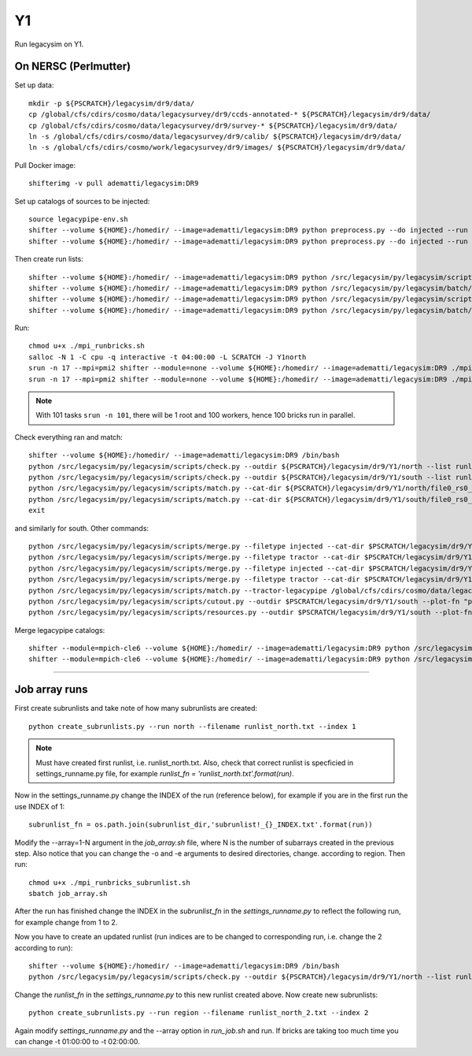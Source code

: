 Y1
======

Run legacysim on Y1.

On NERSC (Perlmutter)
--------

Set up data::

  mkdir -p ${PSCRATCH}/legacysim/dr9/data/
  cp /global/cfs/cdirs/cosmo/data/legacysurvey/dr9/ccds-annotated-* ${PSCRATCH}/legacysim/dr9/data/
  cp /global/cfs/cdirs/cosmo/data/legacysurvey/dr9/survey-* ${PSCRATCH}/legacysim/dr9/data/
  ln -s /global/cfs/cdirs/cosmo/data/legacysurvey/dr9/calib/ ${PSCRATCH}/legacysim/dr9/data/
  ln -s /global/cfs/cdirs/cosmo/work/legacysurvey/dr9/images/ ${PSCRATCH}/legacysim/dr9/data/

Pull Docker image::

  shifterimg -v pull adematti/legacysim:DR9

Set up catalogs of sources to be injected::

  source legacypipe-env.sh
  shifter --volume ${HOME}:/homedir/ --image=adematti/legacysim:DR9 python preprocess.py --do injected --run north
  shifter --volume ${HOME}:/homedir/ --image=adematti/legacysim:DR9 python preprocess.py --do injected --run south

Then create run lists::

  shifter --volume ${HOME}:/homedir/ --image=adematti/legacysim:DR9 python /src/legacysim/py/legacysim/scripts/runlist.py --outdir /global/cfs/cdirs/cosmo/data/legacysurvey/dr9/north --brick bricklist_north.txt --write-list runlist_north.txt --modules docker
  shifter --volume ${HOME}:/homedir/ --image=adematti/legacysim:DR9 python /src/legacysim/py/legacysim/batch/environment_manager.py --outdir /global/cfs/cdirs/cosmo/data/legacysurvey/dr9/north --brick bricklist_north.txt --modules docker
  shifter --volume ${HOME}:/homedir/ --image=adematti/legacysim:DR9 python /src/legacysim/py/legacysim/scripts/runlist.py --outdir /global/cfs/cdirs/cosmo/data/legacysurvey/dr9/south --brick bricklist_south.txt --write-list runlist_south.txt --modules docker
  shifter --volume ${HOME}:/homedir/ --image=adematti/legacysim:DR9 python /src/legacysim/py/legacysim/batch/environment_manager.py --outdir /global/cfs/cdirs/cosmo/data/legacysurvey/dr9/south --brick bricklist_south.txt --modules docker

Run::

  chmod u+x ./mpi_runbricks.sh
  salloc -N 1 -C cpu -q interactive -t 04:00:00 -L SCRATCH -J Y1north
  srun -n 17 --mpi=pmi2 shifter --module=none --volume ${HOME}:/homedir/ --image=adematti/legacysim:DR9 ./mpi_runbricks.sh --run north
  srun -n 17 --mpi=pmi2 shifter --module=none --volume ${HOME}:/homedir/ --image=adematti/legacysim:DR9 ./mpi_runbricks.sh --run south

.. note::

  With 101 tasks ``srun -n 101``, there will be 1 root and 100 workers, hence 100 bricks run in parallel.

Check everything ran and match::

  shifter --volume ${HOME}:/homedir/ --image=adematti/legacysim:DR9 /bin/bash
  python /src/legacysim/py/legacysim/scripts/check.py --outdir ${PSCRATCH}/legacysim/dr9/Y1/north --list runlist_north.txt --write-list runlist_north_2.txt
  python /src/legacysim/py/legacysim/scripts/check.py --outdir ${PSCRATCH}/legacysim/dr9/Y1/south --list runlist_south.txt --write-list runlist_south_2.txt
  python /src/legacysim/py/legacysim/scripts/match.py --cat-dir ${PSCRATCH}/legacysim/dr9/Y1/north/file0_rs0_skip0/merged --outdir ${PSCRATCH}/legacysim/dr9/Y1/north --plot-hist plots/hist_north.png
  python /src/legacysim/py/legacysim/scripts/match.py --cat-dir ${PSCRATCH}/legacysim/dr9/Y1/south/file0_rs0_skip0/merged --outdir ${PSCRATCH}/legacysim/dr9/Y1/south --plot-hist plots/hist_south.png
  exit

and similarly for south. Other commands::

  python /src/legacysim/py/legacysim/scripts/merge.py --filetype injected --cat-dir $PSCRATCH/legacysim/dr9/Y1/north/file0_rs0_skip0/merged --outdir $PSCRATCH/legacysim/dr9/Y1/north
  python /src/legacysim/py/legacysim/scripts/merge.py --filetype tractor --cat-dir $PSCRATCH/legacysim/dr9/Y1/north/file0_rs0_skip0/merged --outdir $PSCRATCH/legacysim/dr9/Y1/north
  python /src/legacysim/py/legacysim/scripts/merge.py --filetype injected --cat-dir $PSCRATCH/legacysim/dr9/Y1/south/file0_rs0_skip0/merged --outdir $PSCRATCH/legacysim/dr9/Y1/south
  python /src/legacysim/py/legacysim/scripts/merge.py --filetype tractor --cat-dir $PSCRATCH/legacysim/dr9/Y1/south/file0_rs0_skip0/merged --outdir $PSCRATCH/legacysim/dr9/Y1/south
  python /src/legacysim/py/legacysim/scripts/match.py --tractor-legacypipe /global/cfs/cdirs/cosmo/data/legacysurvey/dr9/south/ --outdir $PSCRATCH/legacysim/dr9/Y1/south --cat-fn $PSCRATCH/legacysim/dr9/Y1/south/file0_rs0_skip0/merged/matched_legacypipe_input.fits
  python /src/legacysim/py/legacysim/scripts/cutout.py --outdir $PSCRATCH/legacysim/dr9/Y1/south --plot-fn "plots/cutout_south-%(brickname)s-%(icut)d.png" --ncuts 2
  python /src/legacysim/py/legacysim/scripts/resources.py --outdir $PSCRATCH/legacysim/dr9/Y1/south --plot-fn plots/resources-summary_south.png

Merge legacypipe catalogs::

    shifter --module=mpich-cle6 --volume ${HOME}:/homedir/ --image=adematti/legacysim:DR9 python /src/legacysim/py/legacysim/scripts/merge.py --filetype tractor --source legacypipe --list runlist_north.txt --cat-dir $PSCRATCH/legacypipe/dr9/Y1/north/merged --outdir $LEGACYPIPE_SURVEY_DIR/north/
    shifter --module=mpich-cle6 --volume ${HOME}:/homedir/ --image=adematti/legacysim:DR9 python /src/legacysim/py/legacysim/scripts/merge.py --filetype tractor --source legacypipe --list runlist_south.txt --cat-dir $PSCRATCH/legacypipe/dr9/Y1/south/merged --outdir $LEGACYPIPE_SURVEY_DIR/south/
    
======

Job array runs
--------

First create subrunlists and take note of how many subrunlists are created::

    python create_subrunlists.py --run north --filename runlist_north.txt --index 1
    
.. note::

  Must have created first runlist, i.e. runlist_north.txt. Also, check that correct runlist is specficied in settings_runname.py file,
  for example `runlist_fn = 'runlist_north.txt'.format(run)`. 
    
Now in the settings_runname.py change the INDEX of the run (reference below), for example if you are in the first run the use INDEX of 1::

    subrunlist_fn = os.path.join(subrunlist_dir,'subrunlist!_{}_INDEX.txt'.format(run))
   
Modify the --array=1-N argument in the `job_array.sh` file, where N is the number of subarrays created in the previous step. Also notice
that you can change the -o  and -e arguments to desired directories, change. according to region. Then run::

    chmod u+x ./mpi_runbricks_subrunlist.sh
    sbatch job_array.sh
    
After the run has finished change the INDEX in the `subrunlist_fn` in the `settings_runname.py` to reflect the following run, for example change from 1 to 2.

Now you have to create an updated runlist (run indices are to be changed to corresponding run, i.e. change the 2 according to run)::

    shifter --volume ${HOME}:/homedir/ --image=adematti/legacysim:DR9 /bin/bash
    python /src/legacysim/py/legacysim/scripts/check.py --outdir ${PSCRATCH}/legacysim/dr9/Y1/north --list runlist_north.txt --write-list runlist_north_2.txt
    
Change the `runlist_fn` in the `settings_runname.py` to this new runlist created above. Now create new subrunlists::

    python create_subrunlists.py --run region --filename runlist_north_2.txt --index 2
    
Again modify `settings_runname.py` and the --array option in `run_job.sh` and run. If bricks are taking too much time you can change -t 01:00:00 to -t 02:00:00.

    
